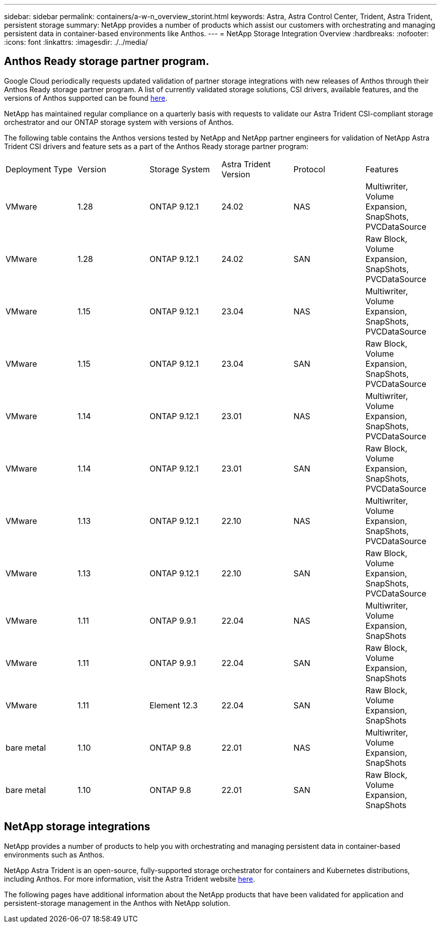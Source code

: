 ---
sidebar: sidebar
permalink: containers/a-w-n_overview_storint.html
keywords: Astra, Astra Control Center, Trident, Astra Trident, persistent storage
summary: NetApp provides a number of products which assist our customers with orchestrating and managing persistent data in container-based environments like Anthos.
---
= NetApp Storage Integration Overview
:hardbreaks:
:nofooter:
:icons: font
:linkattrs:
:imagesdir: ./../media/

//
// This file was created with NDAC Version 0.9 (June 4, 2020)
//
// 2020-06-25 14:31:33.563897
//

[.lead]
== Anthos Ready storage partner program.

Google Cloud periodically requests updated validation of partner storage integrations with new releases of Anthos through their Anthos Ready storage partner program. A list of currently validated storage solutions, CSI drivers, available features, and the versions of Anthos supported can be found https://cloud.google.com/anthos/docs/resources/partner-storage[here^].

NetApp has maintained regular compliance on a quarterly basis with requests to validate our Astra Trident CSI-compliant storage orchestrator and our ONTAP storage system with versions of Anthos.

The following table contains the Anthos versions tested by NetApp and NetApp partner engineers for validation of NetApp Astra Trident CSI drivers and feature sets as a part of the Anthos Ready storage partner program:

|===
|Deployment Type | Version | Storage System | Astra Trident Version | Protocol | Features
|VMware  | 1.28 | ONTAP 9.12.1| 24.02 | NAS | Multiwriter, Volume Expansion, SnapShots, PVCDataSource
|VMware  | 1.28 | ONTAP 9.12.1| 24.02 | SAN | Raw Block, Volume Expansion, SnapShots, PVCDataSource
|VMware  | 1.15 | ONTAP 9.12.1| 23.04 | NAS | Multiwriter, Volume Expansion, SnapShots, PVCDataSource
|VMware  | 1.15 | ONTAP 9.12.1| 23.04 | SAN | Raw Block, Volume Expansion, SnapShots, PVCDataSource
|VMware  | 1.14 | ONTAP 9.12.1| 23.01 | NAS | Multiwriter, Volume Expansion, SnapShots, PVCDataSource
|VMware  | 1.14 | ONTAP 9.12.1| 23.01 | SAN | Raw Block, Volume Expansion, SnapShots, PVCDataSource
|VMware  | 1.13 | ONTAP 9.12.1| 22.10 | NAS | Multiwriter, Volume Expansion, SnapShots, PVCDataSource
|VMware  | 1.13 | ONTAP 9.12.1| 22.10 | SAN | Raw Block, Volume Expansion, SnapShots, PVCDataSource
|VMware  | 1.11 | ONTAP 9.9.1 | 22.04 | NAS | Multiwriter, Volume Expansion, SnapShots
|VMware  | 1.11 | ONTAP 9.9.1| 22.04 | SAN | Raw Block, Volume Expansion, SnapShots
|VMware  | 1.11 | Element 12.3 | 22.04 | SAN | Raw Block, Volume Expansion, SnapShots
|bare metal   | 1.10 | ONTAP 9.8 | 22.01 | NAS | Multiwriter, Volume Expansion, SnapShots
|bare metal  | 1.10 | ONTAP 9.8| 22.01 | SAN | Raw Block, Volume Expansion, SnapShots
|===


== NetApp storage integrations

NetApp provides a number of products to help you with orchestrating and managing persistent data in container-based environments such as Anthos.

NetApp Astra Trident is an open-source, fully-supported storage orchestrator for containers and Kubernetes distributions, including Anthos. For more information, visit the Astra Trident website https://docs.netapp.com/us-en/trident/index.html[here].

The following pages have additional information about the NetApp products that have been validated for application and persistent-storage management in the Anthos with NetApp solution.
